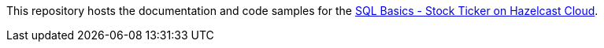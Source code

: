 // Replace <filename> with the name of your repository, and replace <tutorial name> with the title of the tutorial.
// For guidance on using this template, see .github/CONTRIBUTING.adoc
This repository hosts the documentation and code samples for the link:https://docs.hazelcast.com/tutorials/sql_stock_ticker_cloud_[SQL Basics - Stock Ticker on Hazelcast Cloud].
